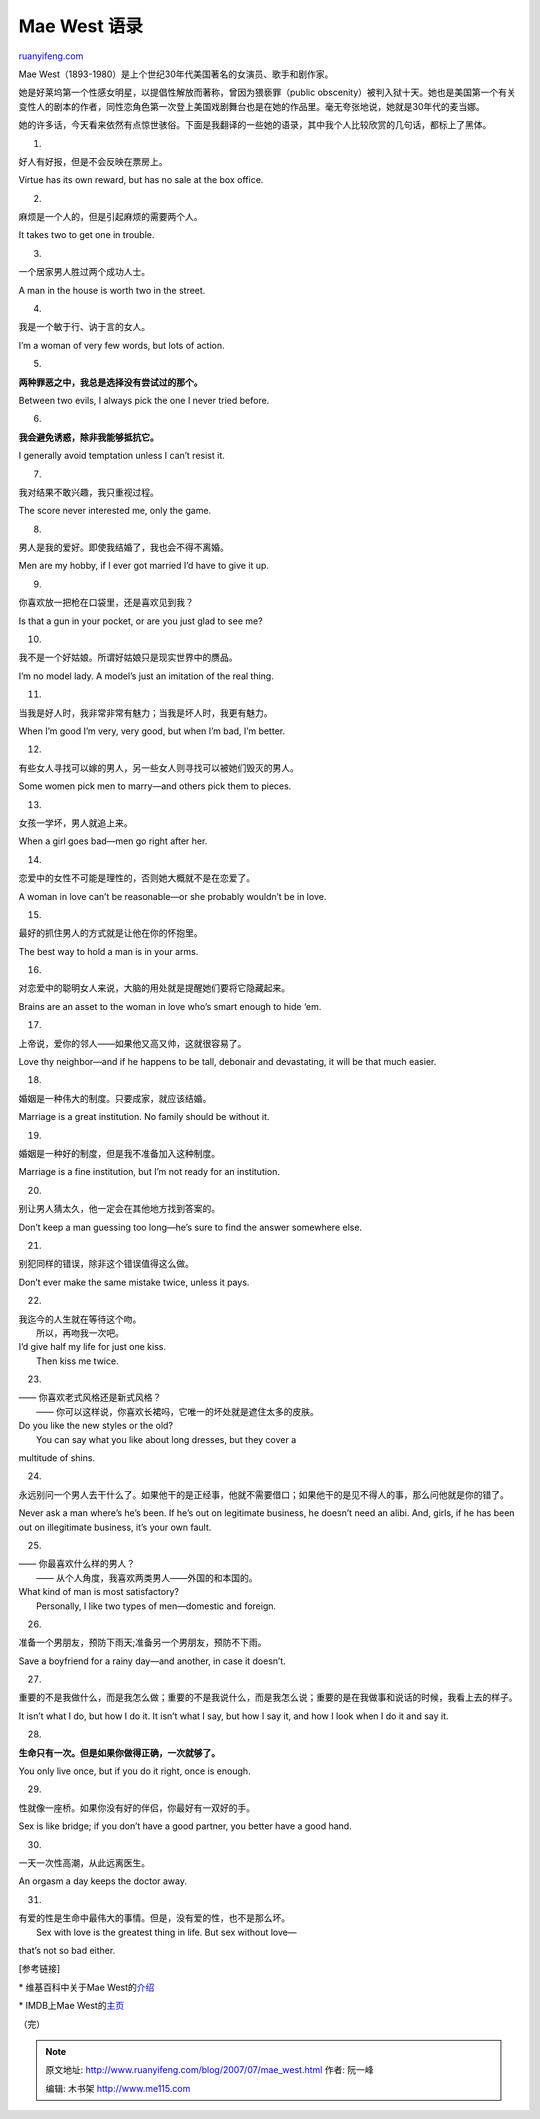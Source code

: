 .. _200707_mae_west:

Mae West 语录
================================

`ruanyifeng.com <http://www.ruanyifeng.com/blog/2007/07/mae_west.html>`__

Mae West（1893-1980）是上个世纪30年代美国著名的女演员、歌手和剧作家。

她是好莱坞第一个性感女明星，以提倡性解放而著称，曾因为猥亵罪（public
obscenity）被判入狱十天。她也是美国第一个有关变性人的剧本的作者，同性恋角色第一次登上美国戏剧舞台也是在她的作品里。毫无夸张地说，她就是30年代的麦当娜。

她的许多话，今天看来依然有点惊世骇俗。下面是我翻译的一些她的语录，其中我个人比较欣赏的几句话，都标上了黑体。

1.

好人有好报，但是不会反映在票房上。

Virtue has its own reward, but has no sale at the box office.

2.

麻烦是一个人的，但是引起麻烦的需要两个人。

It takes two to get one in trouble.

3.

一个居家男人胜过两个成功人士。

A man in the house is worth two in the street.

4.

我是一个敏于行、讷于言的女人。

I’m a woman of very few words, but lots of action.

5.

**两种罪恶之中，我总是选择没有尝试过的那个。**

Between two evils, I always pick the one I never tried before.

6.

**我会避免诱惑，除非我能够抵抗它。**

I generally avoid temptation unless I can’t resist it.

7.

我对结果不敢兴趣，我只重视过程。

The score never interested me, only the game.

8.

男人是我的爱好。即使我结婚了，我也会不得不离婚。

Men are my hobby, if I ever got married I’d have to give it up.

9.

你喜欢放一把枪在口袋里，还是喜欢见到我？

Is that a gun in your pocket, or are you just glad to see me?

10.

我不是一个好姑娘。所谓好姑娘只是现实世界中的赝品。

I’m no model lady. A model’s just an imitation of the real thing.

11.

当我是好人时，我非常非常有魅力；当我是坏人时，我更有魅力。

When I’m good I’m very, very good, but when I’m bad, I’m better.

12.

有些女人寻找可以嫁的男人，另一些女人则寻找可以被她们毁灭的男人。

Some women pick men to marry—and others pick them to pieces.

13.

女孩一学坏，男人就追上来。

When a girl goes bad—men go right after her.

14.

恋爱中的女性不可能是理性的，否则她大概就不是在恋爱了。

A woman in love can’t be reasonable—or she probably wouldn’t be in love.

15.

最好的抓住男人的方式就是让他在你的怀抱里。

The best way to hold a man is in your arms.

16.

对恋爱中的聪明女人来说，大脑的用处就是提醒她们要将它隐藏起来。

Brains are an asset to the woman in love who’s smart enough to hide ‘em.

17.

上帝说，爱你的邻人——如果他又高又帅，这就很容易了。

Love thy neighbor—and if he happens to be tall, debonair and
devastating, it will be that much easier.

18.

婚姻是一种伟大的制度。只要成家，就应该结婚。

Marriage is a great institution. No family should be without it.

19.

婚姻是一种好的制度，但是我不准备加入这种制度。

Marriage is a fine institution, but I’m not ready for an institution.

20.

别让男人猜太久，他一定会在其他地方找到答案的。

Don’t keep a man guessing too long—he’s sure to find the answer
somewhere else.

21.

别犯同样的错误，除非这个错误值得这么做。

Don’t ever make the same mistake twice, unless it pays.

22.

| 我迄今的人生就在等待这个吻。
|  所以，再吻我一次吧。

| I’d give half my life for just one kiss.
|  Then kiss me twice.

23.

| —— 你喜欢老式风格还是新式风格？
|  —— 你可以这样说，你喜欢长裙吗，它唯一的坏处就是遮住太多的皮肤。

| Do you like the new styles or the old?
|  You can say what you like about long dresses, but they cover a
multitude of shins.

24.

永远别问一个男人去干什么了。如果他干的是正经事，他就不需要借口；如果他干的是见不得人的事，那么问他就是你的错了。

Never ask a man where’s he’s been. If he’s out on legitimate business,
he doesn’t need an alibi. And, girls, if he has been out on illegitimate
business, it’s your own fault.

25.

| —— 你最喜欢什么样的男人？
|  —— 从个人角度，我喜欢两类男人——外国的和本国的。

| What kind of man is most satisfactory?
|  Personally, I like two types of men—domestic and foreign.

26.

准备一个男朋友，预防下雨天;准备另一个男朋友，预防不下雨。

Save a boyfriend for a rainy day—and another, in case it doesn’t.

27.

重要的不是我做什么，而是我怎么做；重要的不是我说什么，而是我怎么说；重要的是在我做事和说话的时候，我看上去的样子。

It isn’t what I do, but how I do it. It isn’t what I say, but how I say
it, and how I look when I do it and say it.

28.

**生命只有一次。但是如果你做得正确，一次就够了。**

You only live once, but if you do it right, once is enough.

29.

性就像一座桥。如果你没有好的伴侣，你最好有一双好的手。

Sex is like bridge; if you don’t have a good partner, you better have a
good hand.

30.

一天一次性高潮，从此远离医生。

An orgasm a day keeps the doctor away.

31.

| 有爱的性是生命中最伟大的事情。但是，没有爱的性，也不是那么坏。
|  Sex with love is the greatest thing in life. But sex without love—
that’s not so bad either.

[参考链接]

\* 维基百科中关于Mae
West的\ `介绍 <http://en.wikipedia.org/wiki/Mae_West>`__

\* IMDB上Mae West的\ `主页 <http://www.imdb.com/name/nm0922213/>`__

（完）

.. note::
    原文地址: http://www.ruanyifeng.com/blog/2007/07/mae_west.html 
    作者: 阮一峰 

    编辑: 木书架 http://www.me115.com